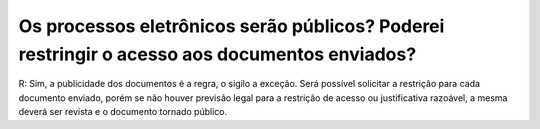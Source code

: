 Os processos eletrônicos serão públicos? Poderei restringir o acesso aos documentos enviados?
=============================================================================================

R: Sim, a publicidade dos documentos é a regra, o sigilo a exceção. Será possível solicitar a restrição para cada documento enviado, porém se não houver previsão legal para a restrição de acesso ou justificativa razoável, a mesma deverá ser revista e o documento tornado público.